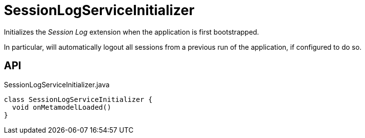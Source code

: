 = SessionLogServiceInitializer
:Notice: Licensed to the Apache Software Foundation (ASF) under one or more contributor license agreements. See the NOTICE file distributed with this work for additional information regarding copyright ownership. The ASF licenses this file to you under the Apache License, Version 2.0 (the "License"); you may not use this file except in compliance with the License. You may obtain a copy of the License at. http://www.apache.org/licenses/LICENSE-2.0 . Unless required by applicable law or agreed to in writing, software distributed under the License is distributed on an "AS IS" BASIS, WITHOUT WARRANTIES OR  CONDITIONS OF ANY KIND, either express or implied. See the License for the specific language governing permissions and limitations under the License.

Initializes the _Session Log_ extension when the application is first bootstrapped.

In particular, will automatically logout all sessions from a previous run of the application, if configured to do so.

== API

[source,java]
.SessionLogServiceInitializer.java
----
class SessionLogServiceInitializer {
  void onMetamodelLoaded()
}
----

